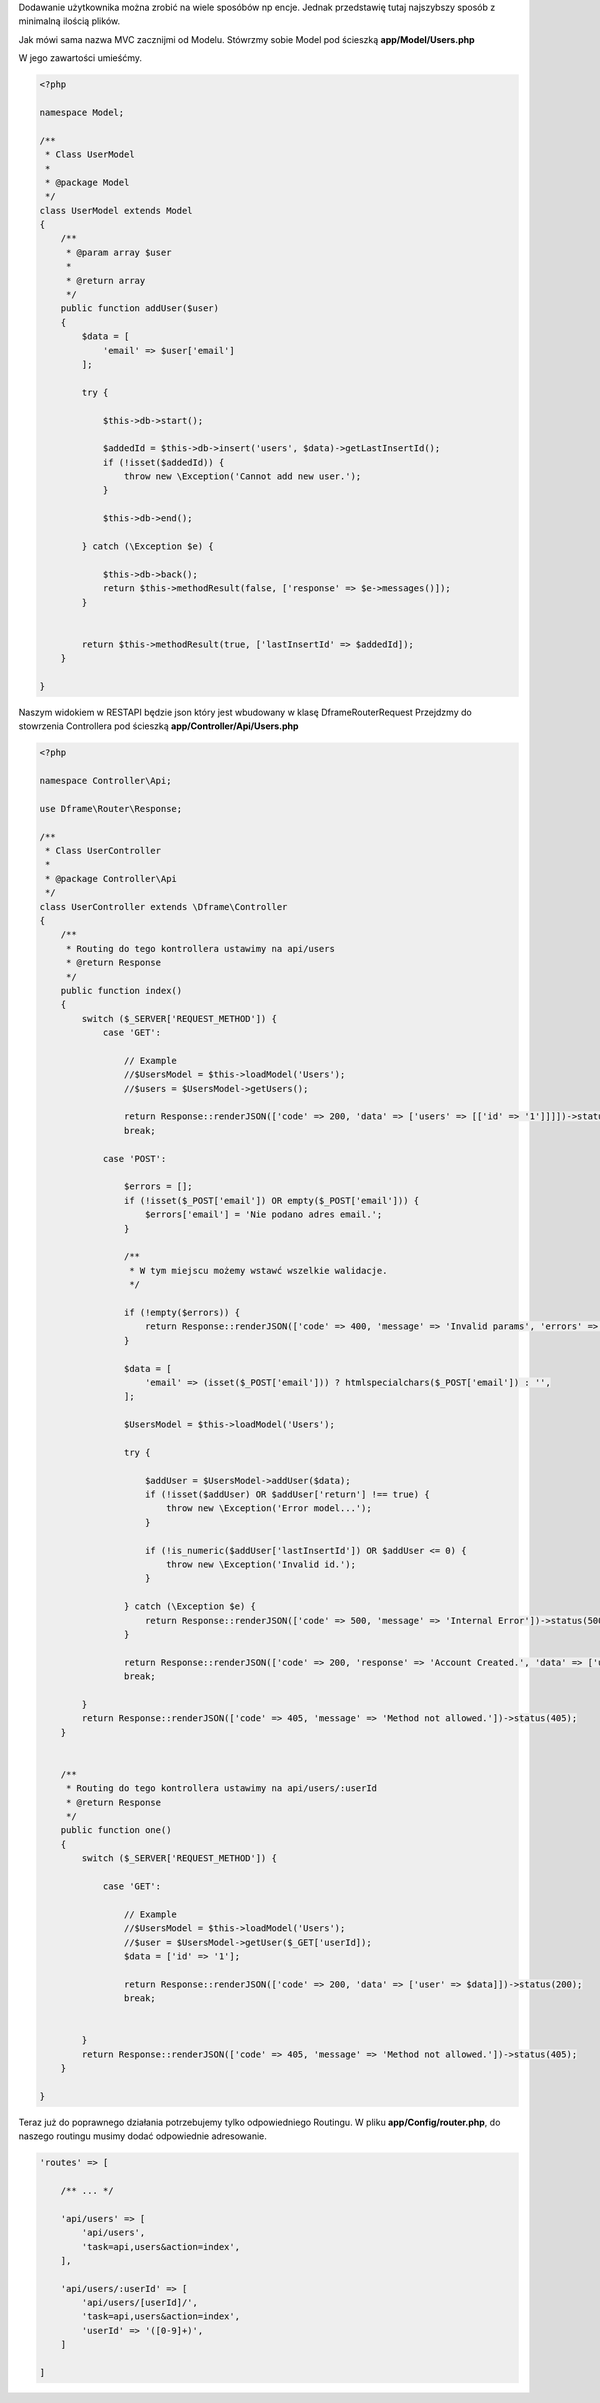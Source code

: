 Dodawanie użytkownika można zrobić na wiele sposóbów np encje. Jednak przedstawię tutaj najszybszy sposób z minimalną ilością plików.

Jak mówi sama nazwa MVC zacznijmi od Modelu. 
Stówrzmy sobie Model pod ścieszką **app/Model/Users.php**

W jego zawartości umieśćmy.

.. code-block:: php

 <?php
 
 namespace Model;
 
 /**
  * Class UserModel
  *
  * @package Model
  */
 class UserModel extends Model
 {
     /**
      * @param array $user
      *
      * @return array
      */
     public function addUser($user)
     {
         $data = [
             'email' => $user['email']
         ];
 
         try {
 
             $this->db->start();
 
             $addedId = $this->db->insert('users', $data)->getLastInsertId();
             if (!isset($addedId)) {
                 throw new \Exception('Cannot add new user.');
             }
 
             $this->db->end();
 
         } catch (\Exception $e) {
 
             $this->db->back();
             return $this->methodResult(false, ['response' => $e->messages()]);
         }
 
 
         return $this->methodResult(true, ['lastInsertId' => $addedId]);
     }
 
 }

Naszym widokiem w RESTAPI będzie json który jest wbudowany w klasę Dframe\Router\Request
Przejdzmy do stowrzenia Controllera pod ścieszką **app/Controller/Api/Users.php**

.. code-block:: php

 <?php
 
 namespace Controller\Api;
 
 use Dframe\Router\Response;
 
 /**
  * Class UserController
  *
  * @package Controller\Api
  */
 class UserController extends \Dframe\Controller
 {
     /**
      * Routing do tego kontrollera ustawimy na api/users
      * @return Response
      */
     public function index()
     {
         switch ($_SERVER['REQUEST_METHOD']) {
             case 'GET':
 
                 // Example
                 //$UsersModel = $this->loadModel('Users');
                 //$users = $UsersModel->getUsers();
 
                 return Response::renderJSON(['code' => 200, 'data' => ['users' => [['id' => '1']]]])->status(200);
                 break;
 
             case 'POST':
 
                 $errors = [];
                 if (!isset($_POST['email']) OR empty($_POST['email'])) {
                     $errors['email'] = 'Nie podano adres email.';
                 }
 
                 /**
                  * W tym miejscu możemy wstawć wszelkie walidacje.
                  */
 
                 if (!empty($errors)) {
                     return Response::renderJSON(['code' => 400, 'message' => 'Invalid params', 'errors' => $errors])->status(400);
                 }
 
                 $data = [
                     'email' => (isset($_POST['email'])) ? htmlspecialchars($_POST['email']) : '',
                 ];
 
                 $UsersModel = $this->loadModel('Users');
 
                 try {
 
                     $addUser = $UsersModel->addUser($data);
                     if (!isset($addUser) OR $addUser['return'] !== true) {
                         throw new \Exception('Error model...');
                     }
 
                     if (!is_numeric($addUser['lastInsertId']) OR $addUser <= 0) {
                         throw new \Exception('Invalid id.');
                     }
 
                 } catch (\Exception $e) {
                     return Response::renderJSON(['code' => 500, 'message' => 'Internal Error'])->status(500);
                 }
 
                 return Response::renderJSON(['code' => 200, 'response' => 'Account Created.', 'data' => ['user' => ['id' => $addUser['lastInsertId']]]])->status(200);
                 break;
 
         }
         return Response::renderJSON(['code' => 405, 'message' => 'Method not allowed.'])->status(405);
     }
 
 
     /**
      * Routing do tego kontrollera ustawimy na api/users/:userId
      * @return Response
      */
     public function one()
     {
         switch ($_SERVER['REQUEST_METHOD']) {
 
             case 'GET':
 
                 // Example
                 //$UsersModel = $this->loadModel('Users');
                 //$user = $UsersModel->getUser($_GET['userId]);
                 $data = ['id' => '1'];
 
                 return Response::renderJSON(['code' => 200, 'data' => ['user' => $data]])->status(200);
                 break;
 
 
         }
         return Response::renderJSON(['code' => 405, 'message' => 'Method not allowed.'])->status(405);
     }
 
 }
 
Teraz już do poprawnego działania potrzebujemy tylko odpowiedniego Routingu.
W pliku **app/Config/router.php**, do naszego routingu musimy dodać odpowiednie adresowanie. 
 
.. code-block:: php
 
     'routes' => [
 
         /** ... */
         
         'api/users' => [
             'api/users',
             'task=api,users&action=index',
         ],
 
         'api/users/:userId' => [
             'api/users/[userId]/',
             'task=api,users&action=index',
             'userId' => '([0-9]+)',
         ]
 
     ]
 
   
